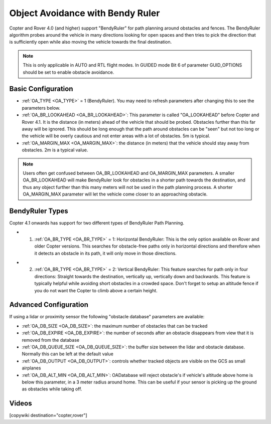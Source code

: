 .. _common-oa-bendyruler:

=================================
Object Avoidance with Bendy Ruler
=================================

..  youtube:: E0KYLpXnD1A
    :width: 100%

Copter and Rover 4.0 (and higher) support "BendyRuler" for path planning around obstacles and fences.  The BendyRuler algorithm probes around the vehicle in many directions looking for open spaces and then tries to pick the direction that is sufficiently open while also moving the vehicle towards the final destination.

.. note::

    This is only applicable in AUTO and RTL flight modes. In GUIDED mode Bit 6 of parameter GUID_OPTIONS should be set to enable obstacle avoidance.

.. image:: ../../../images/oa-bendy-ruler.png
    :width: 450px

Basic Configuration
-------------------

-  :ref:`OA_TYPE <OA_TYPE>` = 1 (BendyRuler).  You may need to refresh parameters after changing this to see the parameters below.
-  :ref:`OA_BR_LOOKAHEAD <OA_BR_LOOKAHEAD>`: This parameter is called "OA_LOOKAHEAD" before Copter and Rover 4.1. It is the distance (in meters) ahead of the vehicle that should be probed.  Obstacles further than this far away will be ignored.  This should be long enough that the path around obstacles can be "seen" but not too long or the vehicle will be overly cautious and not enter areas with a lot of obstacles. 5m is typical.
-  :ref:`OA_MARGIN_MAX <OA_MARGIN_MAX>`: the distance (in meters) that the vehicle should stay away from obstacles. 2m is a typical value.

.. note::

    Users often get confused between OA_BR_LOOKAHEAD and OA_MARGIN_MAX parameters. A smaller OA_BR_LOOKAHEAD will make BendyRuler look for obstacles in a shorter path towards the destination, and thus any object further than this many meters will not be used in the path planning process. A shorter OA_MARGIN_MAX parameter will let the vehicle come closer to an approaching obstacle.

BendyRuler Types
-----------------

Copter 4.1 onwards has support for two different types of BendyRuler Path Planning.

- 1. :ref:`OA_BR_TYPE <OA_BR_TYPE>` = 1: Horizontal BendyRuler: This is the only option available on Rover and older Copter versions. This searches for obstacle-free paths only in horizontal directions and therefore when it detects an obstacle in its path, it will only move in those directions.

..  youtube:: GRqjMf7kQxU
    :width: 100%



- 2. :ref:`OA_BR_TYPE <OA_BR_TYPE>` = 2: Vertical BendyRuler: This feature searches for path only in four directions: Straight towards the destination, vertically up, vertically down and backwards. This feature is typically helpful while avoiding short obstacles in a crowded space. Don't forget to setup an altitude fence if you do not want the Copter to climb above a certain height.

..  youtube:: cjv0ArVOCy0
    :width: 100%


Advanced Configuration
----------------------

If using a lidar or proximity sensor the following "obstacle database" parameters are available:

- :ref:`OA_DB_SIZE <OA_DB_SIZE>`: the maximum number of obstacles that can be tracked
- :ref:`OA_DB_EXPIRE <OA_DB_EXPIRE>`: the number of seconds after an obstacle disappears from view that it is removed from the database
- :ref:`OA_DB_QUEUE_SIZE <OA_DB_QUEUE_SIZE>`: the buffer size between the lidar and obstacle database.  Normally this can be left at the default value
- :ref:`OA_DB_OUTPUT <OA_DB_OUTPUT>`: controls whether tracked objects are visible on the GCS as small airplanes
- :ref:`OA_DB_ALT_MIN <OA_DB_ALT_MIN>`: OADatabase will reject obstacle's if vehicle's altitude above home is below this parameter, in a 3 meter radius around home. This can be useful if your sensor is picking up the ground as obstacles while taking off.


Videos
------

..  youtube:: SPu0a23FGKc
    :width: 100%

[copywiki destination="copter,rover"]
